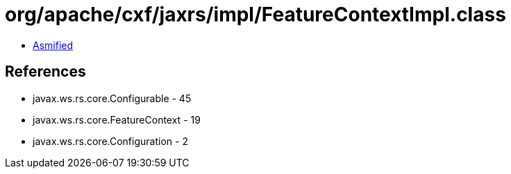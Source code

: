 = org/apache/cxf/jaxrs/impl/FeatureContextImpl.class

 - link:FeatureContextImpl-asmified.java[Asmified]

== References

 - javax.ws.rs.core.Configurable - 45
 - javax.ws.rs.core.FeatureContext - 19
 - javax.ws.rs.core.Configuration - 2
